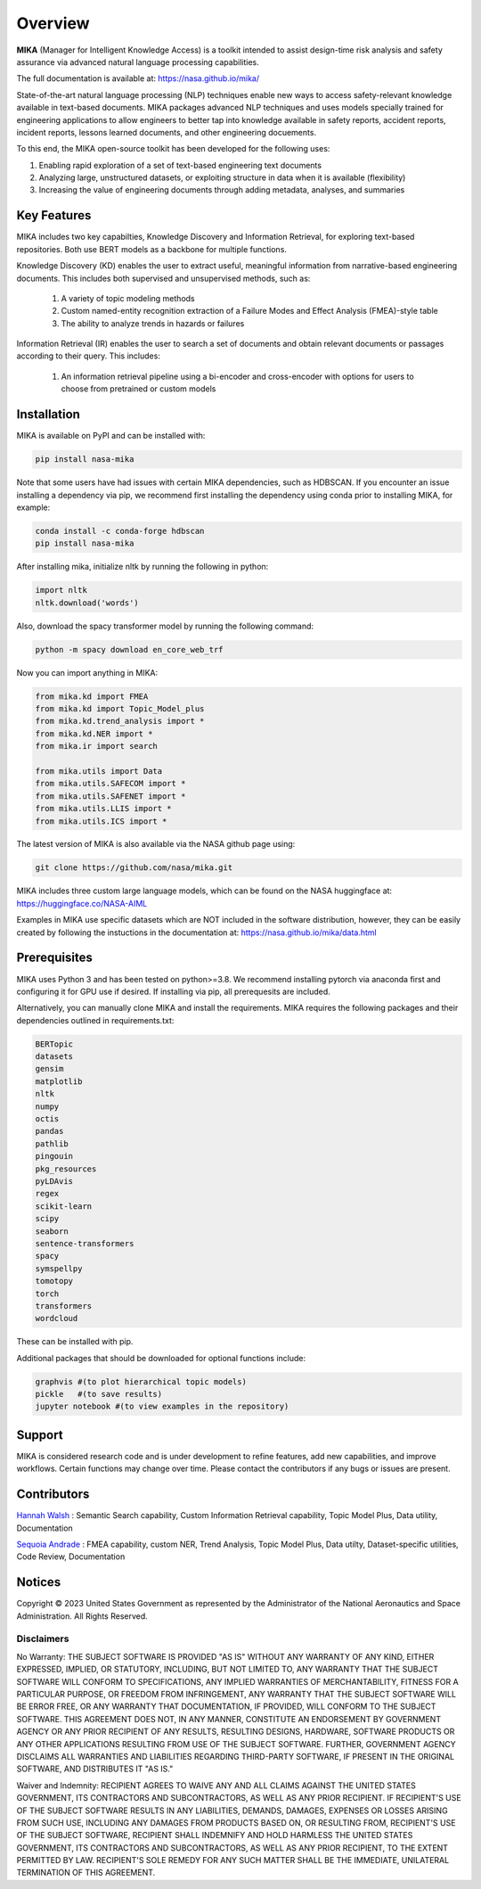 Overview
========

**MIKA** (Manager for Intelligent Knowledge Access) is a toolkit intended to assist design-time risk 
analysis and safety assurance via advanced natural language processing capabilities. 

The full documentation is available at: https://nasa.github.io/mika/ 

State-of-the-art natural language processing (NLP) techniques enable new ways to access safety-relevant 
knowledge available in text-based documents. MIKA packages advanced NLP techniques and uses models 
specially trained for engineering applications to allow engineers to better tap into knowledge available in
safety reports, accident reports, incident reports, lessons learned documents, and other engineering 
docuements.

To this end, the MIKA open-source toolkit has been developed for the following uses:

#. Enabling rapid exploration of a set of text-based engineering text documents

#. Analyzing large, unstructured datasets, or exploiting structure in data when it is available 
   (flexibility)

#. Increasing the value of engineering documents through adding metadata, analyses, and summaries

Key Features
------------
MIKA includes two key capabilties, Knowledge Discovery and Information Retrieval, for exploring text-based 
repositories. Both use BERT models as a backbone for multiple functions. 

Knowledge Discovery (KD) enables the user to extract useful, meaningful information from narrative-based 
engineering documents. This includes both supervised and unsupervised methods, such as:

   #. A variety of topic modeling methods

   #. Custom named-entity recognition extraction of a Failure Modes and Effect Analysis (FMEA)-style table

   #. The ability to analyze trends in hazards or failures

Information Retrieval (IR) enables the user to search a set of documents and obtain relevant documents 
or passages according to their query. This includes:

   #. An information retrieval pipeline using a bi-encoder and cross-encoder with options for users to 
      choose from pretrained or custom models

Installation
---------------

MIKA is available on PyPI and can be installed with:

.. code-block:: python

    pip install nasa-mika

Note that some users have had issues with certain MIKA dependencies, such as HDBSCAN. If you encounter an issue installing a dependency via pip, we recommend first installing the dependency using conda prior to installing MIKA, for example:

.. code-block:: python

    conda install -c conda-forge hdbscan
    pip install nasa-mika

After installing mika, initialize nltk by running the following in python:

.. code-block:: python

    import nltk
    nltk.download('words')

Also, download the spacy transformer model by running the following command:

.. code-block:: python

    python -m spacy download en_core_web_trf
    
Now you can import anything in MIKA:

.. code-block:: python

    from mika.kd import FMEA
    from mika.kd import Topic_Model_plus
    from mika.kd.trend_analysis import *
    from mika.kd.NER import *
    from mika.ir import search

    from mika.utils import Data
    from mika.utils.SAFECOM import *
    from mika.utils.SAFENET import *
    from mika.utils.LLIS import *
    from mika.utils.ICS import *

The latest version of MIKA is also available via the NASA github page using:

.. code-block:: python
    
    git clone https://github.com/nasa/mika.git

MIKA includes three custom large language models, which can be found on the NASA huggingface at: https://huggingface.co/NASA-AIML 

Examples in MIKA use specific datasets which are NOT included in the software distribution, however, they can be easily created by following the instuctions in the documentation at: https://nasa.github.io/mika/data.html 

Prerequisites
-------------
MIKA uses Python 3 and has been tested on python>=3.8. We recommend installing pytorch via anaconda first and configuring it for GPU use if desired. If installing via pip, all prerequesits are included.

Alternatively, you can manually clone MIKA and install the requirements. MIKA requires the following packages and their dependencies outlined in requirements.txt:

.. code-block:: python

    BERTopic
    datasets
    gensim
    matplotlib
    nltk
    numpy
    octis
    pandas
    pathlib
    pingouin
    pkg_resources
    pyLDAvis
    regex
    scikit-learn
    scipy
    seaborn
    sentence-transformers
    spacy
    symspellpy
    tomotopy
    torch
    transformers
    wordcloud

These can be installed with pip.

Additional packages that should be downloaded for optional functions include:

.. code-block:: python
    
    graphvis #(to plot hierarchical topic models)
    pickle   #(to save results)
    jupyter notebook #(to view examples in the repository)

Support
-------
MIKA is considered research code and is under development to refine features, add new capabilities, and 
improve workflows. Certain functions may change over time. Please contact the contributors if any bugs or 
issues are present.

Contributors
------------
`Hannah Walsh <https://github.com/walshh>`_ : Semantic Search capability, Custom Information Retrieval 
capability, Topic Model Plus, Data utility, Documentation

`Sequoia Andrade <https://github.com/sequoiarose>`_ : FMEA capability, custom NER, Trend Analysis, Topic
Model Plus, Data utilty, Dataset-specific utilities, Code Review, Documentation


Notices
-------

Copyright © 2023 United States Government as represented by the Administrator of the National Aeronautics and Space Administration.  All Rights Reserved.

Disclaimers
~~~~~~~~~~~

No Warranty: THE SUBJECT SOFTWARE IS PROVIDED "AS IS" WITHOUT ANY WARRANTY OF ANY KIND, EITHER EXPRESSED, IMPLIED, OR STATUTORY, INCLUDING, BUT NOT LIMITED TO, ANY WARRANTY THAT THE SUBJECT SOFTWARE WILL CONFORM TO SPECIFICATIONS, ANY IMPLIED WARRANTIES OF MERCHANTABILITY, FITNESS FOR A PARTICULAR PURPOSE, OR FREEDOM FROM INFRINGEMENT, ANY WARRANTY THAT THE SUBJECT SOFTWARE WILL BE ERROR FREE, OR ANY WARRANTY THAT DOCUMENTATION, IF PROVIDED, WILL CONFORM TO THE SUBJECT SOFTWARE. THIS AGREEMENT DOES NOT, IN ANY MANNER, CONSTITUTE AN ENDORSEMENT BY GOVERNMENT AGENCY OR ANY PRIOR RECIPIENT OF ANY RESULTS, RESULTING DESIGNS, HARDWARE, SOFTWARE PRODUCTS OR ANY OTHER APPLICATIONS RESULTING FROM USE OF THE SUBJECT SOFTWARE.  FURTHER, GOVERNMENT AGENCY DISCLAIMS ALL WARRANTIES AND LIABILITIES REGARDING THIRD-PARTY SOFTWARE, IF PRESENT IN THE ORIGINAL SOFTWARE, AND DISTRIBUTES IT "AS IS."

Waiver and Indemnity:  RECIPIENT AGREES TO WAIVE ANY AND ALL CLAIMS AGAINST THE UNITED STATES GOVERNMENT, ITS CONTRACTORS AND SUBCONTRACTORS, AS WELL AS ANY PRIOR RECIPIENT.  IF RECIPIENT'S USE OF THE SUBJECT SOFTWARE RESULTS IN ANY LIABILITIES, DEMANDS, DAMAGES, EXPENSES OR LOSSES ARISING FROM SUCH USE, INCLUDING ANY DAMAGES FROM PRODUCTS BASED ON, OR RESULTING FROM, RECIPIENT'S USE OF THE SUBJECT SOFTWARE, RECIPIENT SHALL INDEMNIFY AND HOLD HARMLESS THE UNITED STATES GOVERNMENT, ITS CONTRACTORS AND SUBCONTRACTORS, AS WELL AS ANY PRIOR RECIPIENT, TO THE EXTENT PERMITTED BY LAW.  RECIPIENT'S SOLE REMEDY FOR ANY SUCH MATTER SHALL BE THE IMMEDIATE, UNILATERAL TERMINATION OF THIS AGREEMENT. 


